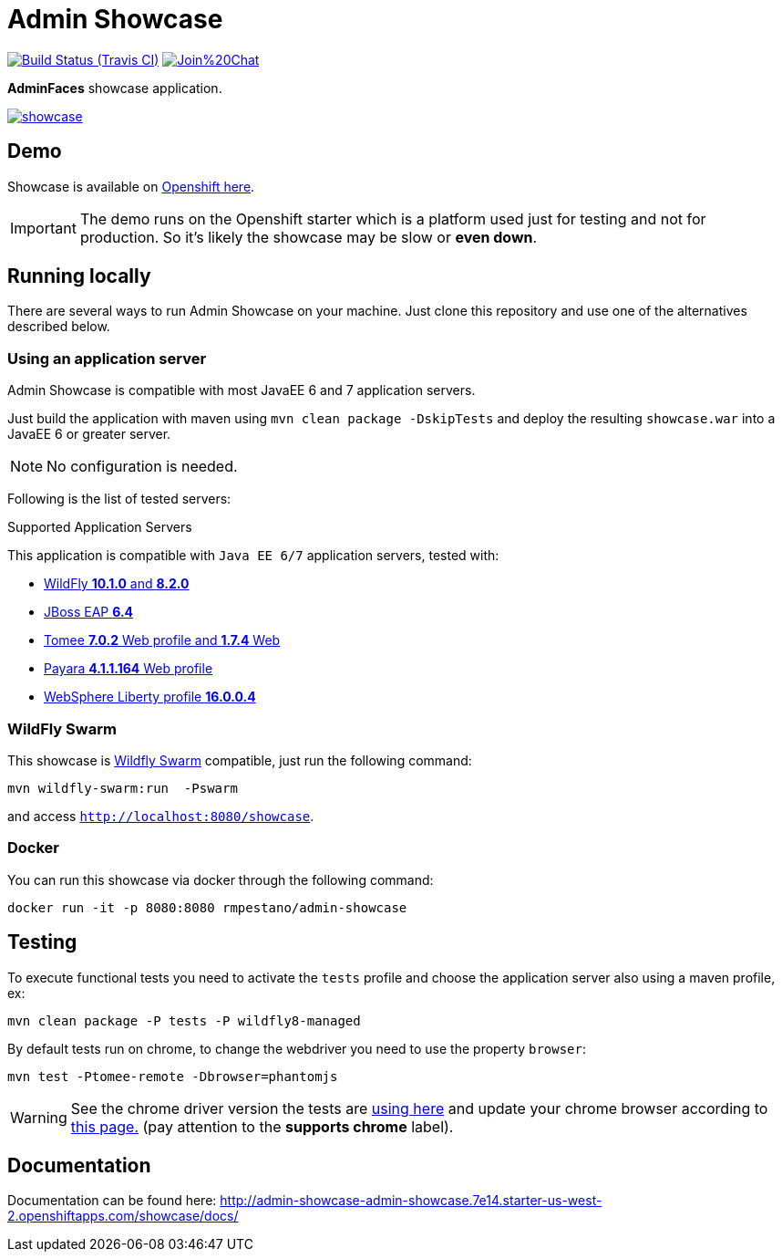 = Admin Showcase

image:https://travis-ci.org/adminfaces/admin-showcase.svg[Build Status (Travis CI), link=https://travis-ci.org/adminfaces/admin-showcase]
image:https://badges.gitter.im/Join%20Chat.svg[link="https://gitter.im/adminfaces?utm_source=badge&utm_medium=badge&utm_campaign=pr-badge&utm_content=badge"]

*AdminFaces* showcase application.

image:showcase.png[link="https://raw.githubusercontent.com/adminfaces/admin-showcase/master/showcase.png"]


== Demo 

Showcase is available on http://admin-showcase-admin-showcase.7e14.starter-us-west-2.openshiftapps.com/showcase/index.xhtml[Openshift here^].

IMPORTANT: The demo runs on the Openshift starter which is a platform used just for testing and not for production. So it's likely the showcase may be slow or *even down*.

== Running locally

There are several ways to run Admin Showcase on your machine. Just clone this repository and use one of the alternatives described below.

=== Using an application server


Admin Showcase is compatible with most JavaEE 6 and 7 application servers.

Just build the application with maven using `mvn clean package -DskipTests` and deploy the resulting `showcase.war` into a JavaEE 6 or greater server.

NOTE: No configuration is needed.

Following is the list of tested servers:

.Supported Application Servers

This application is compatible with `Java EE 6/7` application servers, tested with:

* http://wildfly.org/downloads/[WildFly *10.1.0* and *8.2.0*^]
* https://developers.redhat.com/download-manager/file/jboss-eap-6.4.0.GA.zip[JBoss EAP *6.4*^]
* http://tomee.apache.org/downloads.html[Tomee *7.0.2* Web profile and *1.7.4* Web]
* http://www.payara.fish/all_downloads[Payara *4.1.1.164* Web profile]
* https://developer.ibm.com/wasdev/downloads/liberty-profile-using-non-eclipse-environments/[WebSphere Liberty profile *16.0.0.4*^]


=== WildFly Swarm

This showcase is http://wildfly-swarm.io/[Wildfly Swarm^] compatible, just run the following command:

----
mvn wildfly-swarm:run  -Pswarm
----

and access `http://localhost:8080/showcase`.

=== Docker

You can run this showcase via docker through the following command:

----
docker run -it -p 8080:8080 rmpestano/admin-showcase
----

== Testing

To execute functional tests you need to activate the `tests` profile and choose the application server also using a maven profile, ex:

----
mvn clean package -P tests -P wildfly8-managed
----

By default tests run on chrome, to change the webdriver you need to use the property `browser`:

----
mvn test -Ptomee-remote -Dbrowser=phantomjs
----

WARNING: See the chrome driver version the tests are https://github.com/adminfaces/admin-showcase/blob/master/src/test/resources/arquillian.xml#L42[using here^] and update your chrome browser according to https://sites.google.com/a/chromium.org/chromedriver/downloads[this page.^] (pay attention to the *supports chrome* label).


== Documentation

Documentation can be found here: http://admin-showcase-admin-showcase.7e14.starter-us-west-2.openshiftapps.com/showcase/docs/
